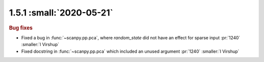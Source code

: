 1.5.1 :small:`2020-05-21`
~~~~~~~~~~~~~~~~~~~~~~~~~

.. rubric:: Bug fixes

- Fixed a bug in :func:`~scanpy.pp.pca`, where `random_state` did not have an effect for sparse input :pr:`1240` :smaller:`I Virshup`
- Fixed docstring in :func:`~scanpy.pp.pca` which included an unused argument :pr:`1240` :smaller:`I Virshup`
